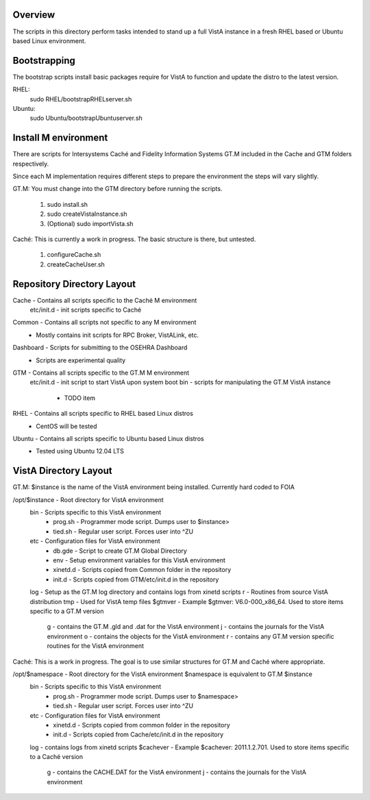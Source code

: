 Overview
========

The scripts in this directory perform tasks intended to stand up a full VistA instance in a fresh RHEL based or Ubuntu based Linux environment.

Bootstrapping
=============
The bootstrap scripts install basic packages require for VistA to function and update the distro to the latest version.

RHEL:
    sudo RHEL/bootstrapRHELserver.sh
Ubuntu:
    sudo Ubuntu/bootstrapUbuntuserver.sh

Install M environment
=====================
There are scripts for Intersystems Caché and Fidelity Information Systems GT.M included in the Cache and GTM folders respectively.

Since each M implementation requires different steps to prepare the environment the steps will vary slightly.

GT.M:
You must change into the GTM directory before running the scripts.

    #. sudo install.sh
    #. sudo createVistaInstance.sh
    #. (Optional) sudo importVista.sh

Caché:
This is currently a work in progress. The basic structure is there, but untested.
    #. configureCache.sh
    #. createCacheUser.sh

Repository Directory Layout
===========================
Cache - Contains all scripts specific to the Caché M environment
    etc/init.d - init scripts specific to Caché
Common - Contains all scripts not specific to any M environment
    * Mostly contains init scripts for RPC Broker, VistALink, etc.
Dashboard - Scripts for submitting to the OSEHRA Dashboard
    * Scripts are experimental quality
GTM - Contains all scripts specific to the GT.M M environment
    etc/init.d - init script to start VistA upon system boot
    bin - scripts for manipulating the GT.M VistA instance
        * TODO item
RHEL - Contains all scripts specific to RHEL based Linux distros
    * CentOS will be tested
Ubuntu - Contains all scripts specific to Ubuntu based Linux distros
    * Tested using Ubuntu 12.04 LTS

VistA Directory Layout
======================

GT.M:
$instance is the name of the VistA environment being installed. Currently hard coded to FOIA

/opt/$instance - Root directory for VistA environment
    bin - Scripts specific to this VistA environment
        * prog.sh - Programmer mode script. Dumps user to $instance>
        * tied.sh - Regular user script. Forces user into ^ZU
    etc - Configuration files for VistA environment
        * db.gde - Script to create GT.M Global Directory
        * env - Setup environment variables for this VistA environment
        * xinetd.d - Scripts copied from Common folder in the repository
        * init.d - Scripts copied from GTM/etc/init.d in the repository
    log - Setup as the GT.M log directory and contains logs from xinetd scripts
    r - Routines from source VistA distribution
    tmp - Used for VistA temp files
    $gtmver - Example $gtmver: V6.0-000_x86_64. Used to store items specific to a GT.M version
        g - contains the GT.M .gld and .dat for the VistA environment
        j - contains the journals for the VistA environment
        o - contains the objects for the VistA environment
        r - contains any GT.M version specific routines for the VistA environment

Caché:
This is a work in progress. The goal is to use similar structures for GT.M and Caché where appropriate.

/opt/$namespace - Root directory for the VistA environment $namespace is equivalent to GT.M $instance
    bin - Scripts specific to this VistA environment
        * prog.sh - Programmer mode script. Dumps user to $namespace>
        * tied.sh - Regular user script. Forces user into ^ZU
    etc - Configuration files for VistA environment
        * xinetd.d - Scripts copied from common folder in the repository
        * init.d - Scripts copied from Cache/etc/init.d in the repository
    log - contains logs from xinetd scripts
    $cachever - Example $cachever: 2011.1.2.701. Used to store items specific to a Caché version
        g - contains the CACHE.DAT for the VistA environment
        j - contains the journals for the VistA environment
